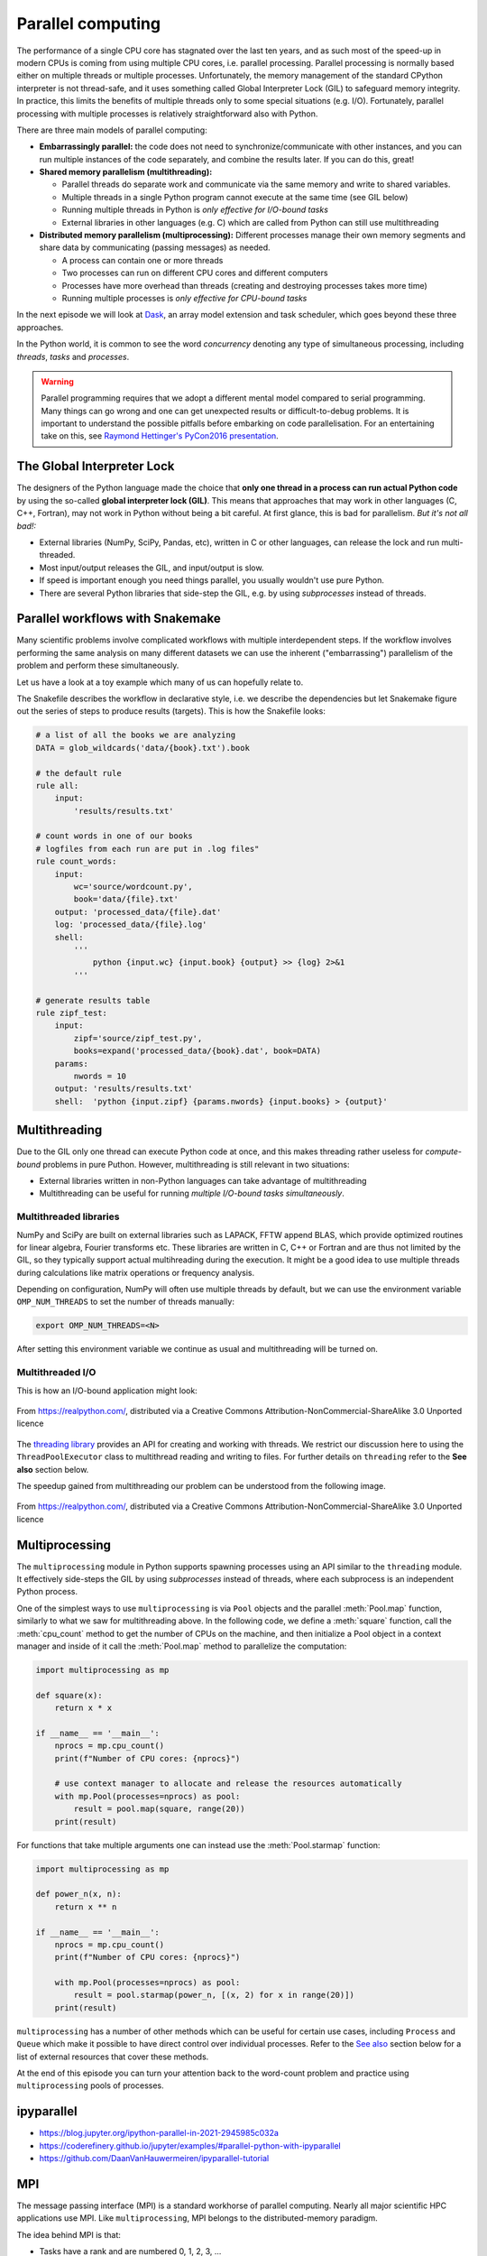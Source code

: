.. _parallel-computing:

Parallel computing
==================

.. objectives::

   - Understand the Global Interpreter Lock in Python
   - Understand concurrency
   - Understand the difference between multithreading and multiprocessing
   - Learn the basics of *multiprocessing*, *threading*, *ipyparallel* and *MPI4Py*


The performance of a single CPU core has stagnated over the last ten years,
and as such most of the speed-up in modern CPUs is coming from using multiple
CPU cores, i.e. parallel processing. Parallel processing is normally based
either on multiple threads or multiple processes. Unfortunately, the memory
management of the standard CPython interpreter is not thread-safe, and it uses
something called Global Interpreter Lock (GIL) to safeguard memory integrity.
In practice, this limits the benefits of multiple threads only to some
special situations (e.g. I/O). Fortunately, parallel processing with multiple
processes is relatively straightforward also with Python.

There are three main models of parallel computing:

- **Embarrassingly parallel:** the code does not need to synchronize/communicate
  with other instances, and you can run
  multiple instances of the code separately, and combine the results
  later.  If you can do this, great!  

- **Shared memory parallelism (multithreading):** 
 
  - Parallel threads do separate work and communicate via the same memory and write to shared variables.
  - Multiple threads in a single Python program cannot execute at the same time (see GIL below)
  - Running multiple threads in Python is *only effective for I/O-bound tasks*
  - External libraries in other languages (e.g. C) which are called from Python can still use multithreading

- **Distributed memory parallelism (multiprocessing):** Different processes manage their own memory segments and 
  share data by communicating (passing messages) as needed.

  - A process can contain one or more threads
  - Two processes can run on different CPU cores and different computers
  - Processes have more overhead than threads (creating and destroying processes takes more time)
  - Running multiple processes is *only effective for CPU-bound tasks*

In the next episode we will look at `Dask <https://dask.org/>`__, an array model extension and task scheduler, 
which goes beyond these three approaches.

In the Python world, it is common to see the word `concurrency` denoting any type of simultaneous 
processing, including *threads*, *tasks* and *processes*.

.. warning::

   Parallel programming requires that we adopt a different mental model compared to serial programming. 
   Many things can go wrong and one can get unexpected results or difficult-to-debug 
   problems. It is important to understand the possible pitfalls before embarking 
   on code parallelisation. For an entertaining take on this, see 
   `Raymond Hettinger's PyCon2016 presentation <https://www.youtube.com/watch?v=Bv25Dwe84g0>`__.

The Global Interpreter Lock
---------------------------

The designers of the Python language made the choice
that **only one thread in a process can run actual Python code**
by using the so-called **global interpreter lock (GIL)**.
This means that approaches that may work in other languages (C, C++, Fortran),
may not work in Python without being a bit careful.
At first glance, this is bad for parallelism.  *But it's not all bad!:*

- External libraries (NumPy, SciPy, Pandas, etc), written in C or other
  languages, can release the lock and run multi-threaded.  
- Most input/output releases the GIL, and input/output is slow.
- If speed is important enough you need things parallel, you usually
  wouldn't use pure Python.
- There are several Python libraries that side-step the GIL, e.g. by using 
  *subprocesses* instead of threads.


Parallel workflows with Snakemake
---------------------------------

Many scientific problems involve complicated workflows with multiple interdependent steps.
If the workflow involves performing the same analysis on many different datasets we can 
use the inherent ("embarrassing") parallelism of the problem and perform these simultaneously.

Let us have a look at a toy example which many of us can hopefully relate to. 

.. type-along:: The word-count project

   Head over to https://github.com/enccs/word-count-hpda and clone the repository:

   .. code-block:: bash

      git clone git@github.com:ENCCS/word-count-hpda.git

   This toy project is about analyzing the frequency of words in texts. The ``data``
   directory contains 64 public domain books from Project Gutenberg and source files 
   under ``source`` can be used to count words:

   .. code-block:: bash

      # count words in two books
      python source/wordcount.py data/pg10.txt > processed_data/pg10.dat
      python source/wordcount.py data/pg65.txt > processed_data/pg65.dat
      
      # print frequency of 10 most frequent words in both books to file
      python source/zipf_test.py 10 pg10.dat pg65.dat > results.txt
      
   This workflow is encoded in the ``Snakefile`` which can be used to run
   through all data files:

   .. code-block:: bash

      # run workflow in serial
      snakemake -j 1      


   The workflow can be visualised in a directed-acyclic graph:

   .. code-block:: bash

      # requires dot from Graphviz
      snakemake -j 1 --dag | dot -Tpng  > dag.png

   .. figure:: img/dag.png
      :align: center
      :scale: 80 %

   The workflow can be parallelized to utilize multiple cores:

   .. code-block:: bash

      # first clear all output
      snakemake -j 1 --delete-all-output      
      # run in parallel on 4 processes
      snakemake -j 4

   **Task:**

   - Compare the execution time when using 1, 2 and 4 processes

The Snakefile describes the workflow in declarative style, i.e. we describe 
the dependencies but let Snakemake figure out the series of steps to produce 
results (targets). This is how the Snakefile looks:

.. code-block:: python

   # a list of all the books we are analyzing
   DATA = glob_wildcards('data/{book}.txt').book
   
   # the default rule
   rule all:
       input:
           'results/results.txt'
   
   # count words in one of our books
   # logfiles from each run are put in .log files"
   rule count_words:
       input:
           wc='source/wordcount.py',
           book='data/{file}.txt'
       output: 'processed_data/{file}.dat'
       log: 'processed_data/{file}.log'
       shell:
           '''
               python {input.wc} {input.book} {output} >> {log} 2>&1
           '''
   
   # generate results table
   rule zipf_test:
       input:
           zipf='source/zipf_test.py',
           books=expand('processed_data/{book}.dat', book=DATA)
       params:
           nwords = 10
       output: 'results/results.txt'
       shell:  'python {input.zipf} {params.nwords} {input.books} > {output}'


Multithreading
--------------

Due to the GIL only one thread can execute Python code at once, and this makes 
threading rather useless for *compute-bound* problems in pure Puthon. 
However, multithreading is still relevant in two situations:

- External libraries written in non-Python languages can take advantage of multithreading 
- Multithreading can be useful for running *multiple I/O-bound tasks simultaneously*.

Multithreaded libraries
^^^^^^^^^^^^^^^^^^^^^^^

NumPy and SciPy are built on external libraries such as LAPACK, FFTW append BLAS, 
which provide optimized routines for linear algebra, Fourier transforms etc.
These libraries are written in C, C++ or Fortran and are thus not limited 
by the GIL, so they typically support actual multihreading during the execution.
It might be a good idea to use multiple threads during calculations 
like matrix operations or frequency analysis.

Depending on configuration, NumPy will often use multiple threads by default, 
but we can use the environment variable ``OMP_NUM_THREADS`` to set the number 
of threads manually:

.. code-block:: bash

   export OMP_NUM_THREADS=<N>

After setting this environment variable we continue as usual 
and multithreading will be turned on.

.. type-along:: Multithreading NumPy 

   Here is an example which does a symmetrical matrix inversion of size 4000 by 4000.
   To run it, we can save it in a file named `omp_test.py`.

   .. code-block:: python

      import numpy as np
      import time
      
      A = np.random.random((4000,4000))
      A = A * A.T
      time_start = time.time()
      np.linalg.inv(A)
      time_end = time.time()
      print("time spent for inverting A is", round(time_end - time_start,2), 's')

   Let us test it with 1 and 4 threads:

   .. code-block:: bash

      export OMP_NUM_THREADS=1
      python omp_test.py

      export OMP_NUM_THREADS=4
      python omp_test.py

Multithreaded I/O
^^^^^^^^^^^^^^^^^

This is how an I/O-bound application might look:

.. figure:: img/IOBound.png
   :align: center
   :scale: 40 %

   From https://realpython.com/, distributed via a Creative Commons Attribution-NonCommercial-ShareAlike 3.0 Unported licence

The `threading library <https://docs.python.org/dev/library/threading.html#>`__ 
provides an API for creating and working with threads. We restrict our discussion 
here to using the ``ThreadPoolExecutor`` class to multithread reading and writing 
to files. For further details on ``threading`` refer to the **See also** section below.


.. type-along:: Multithreading file I/O

   We continue with the word-count project and explore how we can use multithreading 
   for I/O. After running ``snakemake -j 1`` we should have 64 ``.dat`` files in the 
   ``processed_data`` directory. Let's say we want to convert them all to csv format.

   The easiest way to use multithreading is to use the ``ThreadPoolExecutor``
   from ``concurrent.futures``. Here is a comparison of serial and multithreaded 
   code to accomplish this:

   .. tabs:: 

      .. tab:: Serial

         .. code-block:: python
      
            import glob
            import time
            
            def csvify_file(file):
                with open(file, 'r') as f:
                    lines = f.readlines()
                with open(file.replace('.dat', '.csv'), 'w') as f:
                    for line in lines:
                        f.write(line.replace(' ', ','))
            
            def csvify_all_files(files):
                for file in files:
                    csvify_file(file)
                    #break
                    
            if __name__ == '__main__':
                files = glob.glob("processed_data/*.dat")
                start_time = time.time()
                csvify_all_files(files)
                duration = time.time() - start_time
                print(f"Read {len(files)} in {duration} seconds")   

      .. tab:: Multithreaded

         .. code-block:: python
            :emphasize-lines: 2, 13-14

            import glob
            import concurrent.futures
            import time

            def csvify_file(file):
                with open(file, 'r') as f:
                    lines = f.readlines()
                with open(file.replace('.dat', '.csv'), 'w') as f:
                    for line in lines:
                        f.write(line.replace(' ', ','))        

            def csvify_all_files(files):
                with concurrent.futures.ThreadPoolExecutor(max_workers=5) as executor:
                    executor.map(read_file, files)

            if __name__ == '__main__':
                files = glob.glob("processed_data/*.dat")
                start_time = time.time()
                csvify_all_files(files)
                duration = time.time() - start_time
                print(f"Read {len(files)} in {duration} seconds")      

   Tasks:

   1. Run these codes and observe the timing information.
   2. You will likely not see a speedup. Try increasing the I/O by multiplying the data before writing 
      it to file, i.e. insert ``line *= 100`` just before ``f.write(...)``. Does multithreading now pay off?
  
The speedup gained from multithreading our problem can be understood from the following image.

.. figure:: img/Threading.png
  :align: center
  :scale: 50 %

  From https://realpython.com/, distributed via a Creative Commons Attribution-NonCommercial-ShareAlike 3.0 Unported licence




Multiprocessing
---------------

The ``multiprocessing`` module in Python supports spawning processes using an API 
similar to the ``threading`` module. It effectively side-steps the GIL by using 
*subprocesses* instead of threads, where each subprocess is an independent Python 
process.

One of the simplest ways to use ``multiprocessing`` is via ``Pool`` objects and 
the parallel :meth:`Pool.map` function, similarly to what we saw for multithreading above. 
In the following code, we define a :meth:`square` 
function, call the :meth:`cpu_count` method to get the number of CPUs on the machine,
and then initialize a Pool object in a context manager and inside of it call the 
:meth:`Pool.map` method to parallelize the computation:

.. code-block:: python

   import multiprocessing as mp
   
   def square(x):
       return x * x
   
   if __name__ == '__main__':
       nprocs = mp.cpu_count()
       print(f"Number of CPU cores: {nprocs}")
   
       # use context manager to allocate and release the resources automatically
       with mp.Pool(processes=nprocs) as pool:
           result = pool.map(square, range(20))    
       print(result)
 
For functions that take multiple arguments one can instead use the :meth:`Pool.starmap`
function:

.. code-block:: python

   import multiprocessing as mp

   def power_n(x, n):
       return x ** n

   if __name__ == '__main__':
       nprocs = mp.cpu_count()
       print(f"Number of CPU cores: {nprocs}")
  
       with mp.Pool(processes=nprocs) as pool:
           result = pool.starmap(power_n, [(x, 2) for x in range(20)])
       print(result)

.. callout:: Interactive environments

   Functionality within multiprocessing requires that the ``__main__`` module be 
   importable by children processes. This means that for example ``multiprocessing.Pool`` 
   will not work in the interactive interpreter. A fork of multiprocessing, called 
   ``multiprocess``, can be used in interactive environments like IPython sessions.

``multiprocessing`` has a number of other methods which can be useful for certain 
use cases, including ``Process`` and ``Queue`` which make it possible to have direct 
control over individual processes. Refer to the `See also`_ section below for a list 
of external resources that cover these methods.

At the end of this episode you can turn your attention back to the word-count problem 
and practice using ``multiprocessing`` pools of processes.


ipyparallel
-----------

- https://blog.jupyter.org/ipython-parallel-in-2021-2945985c032a
- https://coderefinery.github.io/jupyter/examples/#parallel-python-with-ipyparallel
- https://github.com/DaanVanHauwermeiren/ipyparallel-tutorial


MPI
---

The message passing interface (MPI) is a standard workhorse of parallel computing. Nearly 
all major scientific HPC applications use MPI. Like ``multiprocessing``, MPI belongs to the 
distributed-memory paradigm.

The idea behind MPI is that:

- Tasks have a rank and are numbered 0, 1, 2, 3, ...
- Each task manages its own memory
- Each task can run multiple threads
- Tasks communicate and share data by sending messages.
- Many higher-level functions exist to distribute information to other tasks
  and gather information from other tasks.
- All tasks typically *run the entire code* and we have to be careful to avoid
  that all tasks do the same thing.

``mpi4py`` provides Python bindings for the Message Passing Interface (MPI) standard.
This is how a hello world MPI program looks like in Python:

.. code-block:: python
 
   from mpi4py import MPI

   comm = MPI.COMM_WORLD
   rank = comm.Get_rank()
   size = comm.Get_size()
   
   print('Hello from process {} out of {}'.format(rank, size))

- ``MPI.COMM_WORLD`` is the `communicator` - a group of processes that can talk to each other
- ``Get_rank`` returns the individual rank (0, 1, 2, ...) for each task that calls it
- ``Get_size`` returns the total number of ranks.

To run this code with a specific number of processes we use the ``mpirun`` command which 
comes with the MPI library:

.. code-block:: bash

   # on some HPC systems you might need 'srun -n 4' instead of 'mpirun -np 4'  
   mpirun -np 4 hello.py

A number of available MPI libraries have been developed (`OpenMPI <https://www.open-mpi.org/>`__, 
`MPICH <https://www.mpich.org/>`__, `IntelMPI <https://www.intel.com/content/www/us/en/developer/tools/oneapi/mpi-library.html#gs.up6uyn>`__, 
`MVAPICH <http://mvapich.cse.ohio-state.edu/>`__) and HPC centers normally offer one or more of these for users 
to compile/run their own code.


Point-to-point and collective communication
^^^^^^^^^^^^^^^^^^^^^^^^^^^^^^^^^^^^^^^^^^^

The MPI standard contains a `lot of functionality <https://mpi4py.readthedocs.io/en/stable/index.html>`__, 
but in principle one can get away with only point-to-point communication (``MPI.COMM_WORLD.send`` and 
``MPI.COMM_WORLD.recv``). However, collective communication can sometimes require less effort as you 
will learn in an exercise below.
In any case, it is good to have a mental model of different communication patterns in MPI.

.. figure:: img/send-recv.png
   :align: center
   :scale: 100 %

   ``send`` and ``recv``: blocking point-to-point communication between two ranks.    

.. figure:: img/gather.png
   :align: right
   :scale: 80 %

   ``gather``: all ranks send data to rank ``root``.

.. figure:: img/scatter.png
   :align: center
   :scale: 80 %

   ``scatter``: data on rank 0 is split into chunks and sent to other ranks


.. figure:: img/broadcast.png
   :align: left
   :scale: 80 %

   ``bcast``: broadcast message to all ranks


.. figure:: img/reduction.png
   :align: center
   :scale: 100 %

   ``reduce``: ranks send data which are reduced on rank ``root``


Examples
~~~~~~~~

.. tabs::
 
   .. tab:: send/recv

      .. code-block:: python

         from mpi4py import MPI
   
         comm = MPI.COMM_WORLD
         # Get my rank and the number of ranks
         rank = comm.Get_rank()
         n_ranks = comm.Get_size()
   
         if rank != 0:
             # All ranks other than 0 should send a message
             message = "Hello World, I'm rank {:d}".format(rank)
             comm.send(message, dest=0, tag=0)
   
         else:
             # Rank 0 will receive each message and print them
             for sender in range(1, n_ranks):
                 message = comm.recv(source=sender, tag=0)
                 print(message)      

   .. tab:: broadcast

      .. code-block:: python
            
         from mpi4py import MPI
   
         comm = MPI.COMM_WORLD
         # Get my rank and the number of ranks
         rank = comm.Get_rank()
         n_ranks = comm.Get_size()
   
         # Rank 0 will broadcast message to all other ranks
         if rank == 0:
             send_message = "Hello World from rank 0"
         else:
             send_message = None
   
         receive_message = comm.bcast(send_message, root=0)
   
         if rank != 0:
             print(f"rank {rank} received message: {receive_message}")       

   .. tab:: gather
      
      .. code-block:: python
         
         from mpi4py import MPI
   
         comm = MPI.COMM_WORLD
         # Get my rank and the number of ranks
         rank = comm.Get_rank()
         n_ranks = comm.Get_size()
   
         # Use gather to send all messages to rank 0
         send_message = "Hello World, I'm rank {:d}".format(rank)
         receive_message = comm.gather(send_message, root=0)
   
         if rank == 0:
             for i in range(n_ranks):
                 print(receive_message[i])     
   
   MPI excels for problems which can be divided up into some sort of subdomains and 
   communication is required between the subdomains between e.g. timesteps or iterations.
   The word-count problem is simpler than that and MPI is somewhat overkill, but in an exercise 
   below you will learn to use point-to-point communication to parallelize it.


Exercises
---------

.. exercise:: Word-autocorrelation: parallelizing word-count with multiprocessing

   Inspired by a study of 
   `dynamic correlations of words in written text <https://www.scirp.org/journal/paperinformation.aspx?paperid=92643>`__,
   we decide to investigate autocorrelations of words in our database of book texts.

   A serial version of the code is available in the 
   `source/autocorrelation.py <https://github.com/ENCCS/word-count-hpda/blob/main/source/autocorrelation.py>`__
   script in the word-count repository. The full script can be viewed below, 
   but we focus on the :meth:`word_autocorr` and :meth:`word_autocorr_average` functions:

   .. code-block:: python
         
      def word_autocorr(word, text, timesteps):
          """
          Calculate word-autocorrelation function for given word 
          in a text. Each word in the text corresponds to one "timestep".
          """
          acf = np.zeros((timesteps,))
          mask = [w==word for w in text]
          nwords_chosen = np.sum(mask)
          nwords_total = len(text)
          for t in range(timesteps):
              for i in range(1,nwords_total-t):
                  acf[t] += mask[i]*mask[i+t]
              acf[t] /= nwords_chosen      
          return acf
          
      def word_autocorr_average(words, text, timesteps=100):
          """
          Calculate an average word-autocorrelation function 
          for a list of words in a text.
          """
          acf = np.zeros((len(words), timesteps))
          for n, word in enumerate(words):
              acf[n, :] = word_autocorr(word, text, timesteps)
          return np.average(acf, axis=0)


   .. solution:: Full script

      .. code-block:: python
   
         import sys
         import numpy as np
         from wordcount import load_word_counts, load_text, DELIMITERS
         import time
         
         def preprocess_text(text):
             """
             Remove delimiters, split lines into words and remove whitespaces, 
             and make lowercase. Return list of all words in the text.
             """
             clean_text = []
             for line in text:
                 for purge in DELIMITERS:
                     line = line.replace(purge, " ")    
                 words = line.split()
                 for word in words:
                     word = word.lower().strip()
                     clean_text.append(word)
             return clean_text
         
         def word_autocorr(word, text, timesteps):
             """
             Calculate word-autocorrelation function for given word 
             in a text. Each word in the text corresponds to one "timestep".
             """
             acf = np.zeros((timesteps,))
             mask = [w==word for w in text]
             nwords_chosen = np.sum(mask)
             nwords_total = len(text)
             for t in range(timesteps):
                 for i in range(1,nwords_total-t):
                     acf[t] += mask[i]*mask[i+t]
                 acf[t] /= nwords_chosen      
             return acf
             
         def word_autocorr_average(words, text, timesteps=100):
             """
             Calculate an average word-autocorrelation function 
             for a list of words in a text.
             """
             acf = np.zeros((len(words), timesteps))
             for n, word in enumerate(words):
                 acf[n, :] = word_autocorr(word, text, timesteps)
             return np.average(acf, axis=0)
         
         if __name__ == '__main__':          
             # load book text and preprocess it
             book = sys.argv[1]
             text = load_text(book)
             clean_text = preprocess_text(text)
             # load precomputed word counts and select top 10 words
             wc_book = sys.argv[2]
             nwords = 10
             word_count = load_word_counts(wc_book)
             top_words = [w[0] for w in word_count[:nwords]]
             # number of "timesteps" to use in autocorrelation function
             timesteps = 100
             # compute average autocorrelation and time the execution
             t0 = time.time()
             acf_ave = word_autocorr_average(top_words, clean_text, timesteps=100)
             t1 = time.time()        
             print(f"serial time: {t1-t0}")
             # save results to csv file
             np.savetxt(sys.argv[3], np.vstack((np.arange(1,timesteps+1), acf_ave)).T, delimiter=',')

      

   - :meth:`word_autocorr` computes the autocorrelation in a text for a given word
   - :meth:`word_autocorr_average` loops over a list of words and computes their average autocorrelation
   - To run this code: 

     .. code-block:: bash

        python source/autocorrelation.py data/pg99.txt processed_data/pg99.dat results/pg99_acf.csv

   .. discussion:: Where to parallelise?

      Think about what this code is doing and try to find a good place to parallelize it using 
      a pool of processes. With or without having a look at the hints below, try to parallelize 
      the code using ``multiprocessing`` and use :meth:`time.time()` to measure the speedup when running 
      it for one book.

   .. solution:: Hints
 
      The most time-consuming parts of this code is the double-loop inside 
      :meth:`word_autocorr` (you can confirm this in an exercise below). 
      This function is called 10 times in the :meth:`word_autocorr_average`
      function, once for each word in the top-10 list. This looks like a perfect place to use a multiprocessing 
      pool of processes!

      We would like to do something like:

      .. code-block:: python

         with Pool(4) as p:
             results = p.map(word_autocorr, words)

      However, there's an issue with this because :meth:`word_autocorr` takes 3 arguments ``(word, text, timesteps)``.
      We could solve this using the :meth:`Pool.starmap` function:

      .. code-block:: python

         with Pool(4) as p:
             results = p.starmap(word_autocorr, [(i,j,k) for i,j,k in zip(words, 10*[text], 10*[timestep])]

      But this might be somewhat inefficient because ``10*[text]`` might take up quite a lot of memory.
      A workaround is to use the ``partial`` method from ``functools`` which returns a new function with 
      partial application of the given arguments:

      .. code-block:: python

         from functools import partial
         word_autocorr_partial = partial(word_autocorr, text=text, timesteps=timesteps)
         with Pool(4) as p:
             results = p.map(word_autocorr_partial, words)

   .. solution::

      .. code-block:: python

         import sys
         import numpy as np
         from wordcount import load_word_counts, load_text, DELIMITERS
         import time
         from multiprocessing import Pool
         from functools import partial
         
         def preprocess_text(text):
             """
             Remove delimiters, split lines into words and remove whitespaces, 
             and make lowercase. Return list of all words in the text.
             """
             clean_text = []
             for line in text:
                 for purge in DELIMITERS:
                     line = line.replace(purge, " ")    
                 words = line.split()
                 for word in words:
                     word = word.lower().strip()
                     clean_text.append(word)
             return clean_text
         
         def word_autocorr(word, text, timesteps):
             """
             Calculate word-autocorrelation function for given word 
             in a text. Each word in the text corresponds to one "timestep".
             """
             acf = np.zeros((timesteps,))
             mask = [w==word for w in text]
             nwords_chosen = np.sum(mask)
             nwords_total = len(text)
             for t in range(timesteps):
                 for i in range(1,nwords_total-t):
                     acf[t] += mask[i]*mask[i+t]
                 acf[t] /= nwords_chosen      
             return acf
             
         def word_autocorr_average(words, text, timesteps=100):
             """
             Calculate an average word-autocorrelation function 
             for a list of words in a text.
             """
             acf = np.zeros((len(words), timesteps))
             for n, word in enumerate(words):
                 acf[n, :] = word_autocorr(word, text, timesteps)
             return np.average(acf, axis=0)
         
         def word_autocorr_average_pool(words, text, timesteps=100):
             """
             Calculate an average word-autocorrelation function 
             for a list of words in a text using multiprocessing.
             """
             word_autocorr_partial = partial(word_autocorr, text=text, timesteps=timesteps)
             with Pool(4) as p:
                 results = p.map(word_autocorr_partial, words)
             acf = np.array(results)
             return np.average(acf, axis=0)
         
         if __name__ == '__main__':          
             # load book text and preprocess it
             book = sys.argv[1]
             text = load_text(book)
             clean_text = preprocess_text(text)
             # load precomputed word counts and select top 10 words
             wc_book = sys.argv[2]
             nwords = 10
             word_count = load_word_counts(wc_book)
             top_words = [w[0] for w in word_count[:nwords]]
             # number of "timesteps" to use in autocorrelation function
             timesteps = 100
             # compute average autocorrelation and time the execution
             t0 = time.time()
             acf_ave = word_autocorr_average(top_words, clean_text, timesteps=100)
             t1 = time.time()        
             acf_pool_ave = word_autocorr_average_pool(top_words, clean_text, timesteps=100)
             t2 = time.time()        
             print(f"serial time: {t1-t0}")
             print(f"parallel map time: {t2-t1}")
             np.testing.assert_array_equal(acf_ave, acf_pool_ave)     
   
.. exercise:: Is the :meth:`word_autocorr` function efficient?

   Have another look at the :meth:`word_autocorr` function in the previous exercise. 
   Do you think there is any room for improvement? 

   .. solution:: 

      The function uses a Python object (``mask``) inside a double for-loop, 
      which is guaranteed to be suboptimal. There are a number of ways to speed 
      it up. One is to use ``numba`` and just-in-time compilation, as we shall 
      see in the :doc:`performance` episode. 

      Another is to find an in-built NumPy function which can calculate the 
      autocorrelation for us! Here's one way to do it:

      .. code-block:: python

         def word_autocorr_fast(word, text, timesteps):
             """
             Calculate word-autocorrelation function for given word 
             in a text using numpy.correlate function. 
             Each word in the text corresponds to one "timestep".
             """
             acf = np.zeros((timesteps,))
             mask = np.array([w==word for w in text]).astype(np.float64)
             nwords_chosen = np.sum(mask)
             acf = np.correlate(mask, mask, mode='full') / nwords_chosen
             return acf[int(acf.size/2):int(acf.size/2)+100]         



.. exercise:: MPI version of word-autocorrelation

   Just like with ``multiprocessing``, the most natural MPI solution parallelizes over 
   the words used to compute the word-autocorrelation.  
   For educational purposes, both point-to-point and collective communication 
   implementations will be demonstrated here.

   Start by standard boilerplate code in the ``__main__`` module:

   .. code-block:: python
      :emphasize-lines: 2, 18-20

      # this should go at the top of the script
      from mpi4py import MPI

      # this is at the bottom
      if __name__ == '__main__':
          # load book text and preprocess it
          book = sys.argv[1]
          text = load_text(book)
          clean_text = preprocess_text(text)
          # load precomputed word counts and select top 10 words
          wc_book = sys.argv[2]
          nwords = 10
          word_count = load_word_counts(wc_book)
          top_words = [w[0] for w in word_count[:nwords]]
          # number of "timesteps" to use in autocorrelation function
          timesteps = 100
      
          # initialize MPI
          comm = MPI.COMM_WORLD
          rank = comm.Get_rank()
          n_ranks = comm.Get_size()    
      
   You now need to split the problem up between ``N`` ranks. The method needs to be general 
   enough to handle cases where the number of words is not a multiple of the number of ranks.
   Here's a standard algorithm to accomplish this. Again edit the ``__main__`` module:

   .. code-block:: python
      :emphasize-lines: 3-4, 6-8, 10-12

      #
          # distribute words among MPI tasks
          count = nwords // n_ranks
          remainder = nwords % n_ranks
          # first 'remainder' ranks get 'count + 1' tasks each
          if rank < remainder:
              first = rank * (count + 1)
              last = first + count + 1
          # remaining 'nwords - remainder' ranks get 'count' task each
          else:
              first = rank * count + remainder
              last = first + count 
          # each rank gets unique words
          my_words = top_words[first:last]
          print(f"My rank number is {rank} and first, last = {first}, {last}")

   With the ``top_words`` list split between the ranks, the ranks can now perform their job independently.

   .. discussion:: What type of communication can we use?

      Each rank has now computed word-autocorrelation functions for several texts.
      The end result should be an average of all the word-autocorrelation functions. 
      What type of communication can be used to collect the results on one rank which 
      computes the average and prints it to file?

   Study the two "faded" MPI function implementations below, one using point-to-point communication and the other using 
   collective communication. Try to figure out what you should replace the ``____`` with.

   .. tabs:: 

      .. tab:: Point-to-point

         .. code-block:: python

            def word_count_average_mpi_p2p(my_words, text, rank, n_ranks, timesteps=100):
                # each rank computes its own set of acfs
                my_acfs = np.zeros((len(____), timesteps))
                for i, word in enumerate(my_words):
                    my_acfs[i,:] = word_autocorr(word, text, timesteps)
            
                if ____ == ____:
                    results = []
                    # append own results
                    results.append(my_acfs)
                    # receive data from other ranks and append to results
                    for sender in range(1, ____):
                        results.append(comm.recv(source=____, tag=12))
                    # compute average and write to file
                    acf_tot = np.zeros((timesteps,))
                    for i in range(____):
                        for j in range(len(results[i])):
                            acf_tot += results[i][j]
                    acf_ave = acf_tot / nwords
                    return acf_ave
                else:
                    # send data
                    comm.send(my_acfs, dest=____, tag=12)

      .. tab:: Collective

         .. code-block:: python

            def word_count_average_mpi_collective(my_words, text, rank, n_ranks, timesteps=100):
                # each rank computes its own set of acfs
                my_acfs = np.zeros((len(____), timesteps))
                for i, word in enumerate(my_words):
                    my_acfs[i,:] = word_autocorr(word, text, timesteps)

                # gather results on rank 0
                results = comm.gather(____, root=0)
                # loop over ranks and results. result is a list of lists of ACFs
                if ____ == ____:
                    acf_tot = np.zeros((timesteps,))
                    for i in range(____):
                        for j in range(len(results[i])):
                            acf_tot += results[i][j]
                    # compute average and write to file
                    acf_ave = acf_tot / nwords
                    return acf_ave

   To call these functions and write results to disk in the ``__main__`` module, you can do:

   .. code-block:: python

      # 
          # use collective version
          #acf_ave = word_count_average_mpi_collective(my_words, clean_text, rank, n_ranks, timesteps=100)
      
          # use p2p version
          acf_ave = word_count_average_mpi_p2p(my_words, clean_text, rank, n_ranks, timesteps=100)
      
          # only rank 0 has the averaged data
          if rank == 0:
              np.savetxt(sys.argv[3], np.vstack((np.arange(1,101), acf_ave)).T, delimiter=',')      

   Try running your code and time the result for different number of tanks!

   .. code-block:: bash

      time mpirun -np <N> python source/autocorrelation.py data/pg58.txt processed_data/pg58.dat results/pg58_acf.csv


   .. solution:: 

      A solution with both point-to-point and collective communication can be 
      found on a `branch in the word-count-hpda repository 
      <https://github.com/ENCCS/word-count-hpda/blob/autocorr-mpi/source/autocorrelation.py>`__.
      You can also switch to the branch in your repository:

      .. code-block:: bash

         # first commit any work you have done:
         git add -u 
         git commit -m "save my work"
         # switch branch
         git checkout autocorr-mpi
                
.. exercise:: Extend the Snakefile

   Extend the Snakefile in the word-count repository to compute the autocorrelation function for all 
   books! If you are running on a cluster you can add e.g. ``threads: 4`` to the rule and run a parallel 
   version of the ``autocorrelation.py`` script.

.. exercise:: Profile the word-autocorrelation code

   Use what you learned in an earlier episode to perform line profiling on the word-autocorrelation code!

   .. solution:: 

      WRITEME

.. _See also:

See also
--------

- `More on the global interpreter lock
  <https://wiki.python.org/moin/GlobalInterpreterLock>`__
- `RealPython concurrency overview <https://realpython.com/python-concurrency/>`__
- `RealPython threading tutorial <https://realpython.com/intro-to-python-threading/>`__
- Parallel programming in Python with multiprocessing, 
  `part 1 <https://www.kth.se/blogs/pdc/2019/02/parallel-programming-in-python-multiprocessing-part-1/>`__
  and `part 2 <https://www.kth.se/blogs/pdc/2019/03/parallel-programming-in-python-multiprocessing-part-2/>`__
- Parallel programming in Python with mpi4py, `part 1 <https://www.kth.se/blogs/pdc/2019/08/parallel-programming-in-python-mpi4py-part-1/>`__
  and `part 2 <https://www.kth.se/blogs/pdc/2019/11/parallel-programming-in-python-mpi4py-part-2/>`__






.. keypoints::

   - 1
   - 2
   - 3

